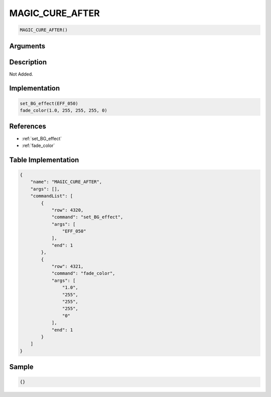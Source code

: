 .. _MAGIC_CURE_AFTER:

MAGIC_CURE_AFTER
========================

.. code-block:: text

	MAGIC_CURE_AFTER()


Arguments
------------


Description
-------------

Not Added.

Implementation
-------------

.. code-block:: python

	set_BG_effect(EFF_050)
	fade_color(1.0, 255, 255, 255, 0)

References
-------------
* :ref:`set_BG_effect`
* :ref:`fade_color`

Table Implementation
-------------

.. code-block:: json

	{
	    "name": "MAGIC_CURE_AFTER",
	    "args": [],
	    "commandList": [
	        {
	            "row": 4320,
	            "command": "set_BG_effect",
	            "args": [
	                "EFF_050"
	            ],
	            "end": 1
	        },
	        {
	            "row": 4321,
	            "command": "fade_color",
	            "args": [
	                "1.0",
	                "255",
	                "255",
	                "255",
	                "0"
	            ],
	            "end": 1
	        }
	    ]
	}

Sample
-------------

.. code-block:: json

	{}
